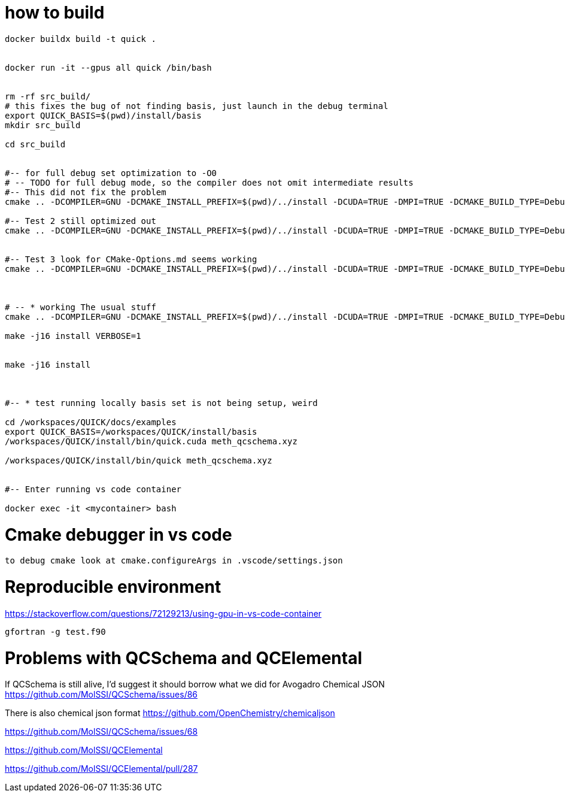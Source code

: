 = how to build


[source, bash]
----
docker buildx build -t quick .


docker run -it --gpus all quick /bin/bash


rm -rf src_build/
# this fixes the bug of not finding basis, just launch in the debug terminal
export QUICK_BASIS=$(pwd)/install/basis
mkdir src_build

cd src_build


#-- for full debug set optimization to -O0
# -- TODO for full debug mode, so the compiler does not omit intermediate results
#-- This did not fix the problem
cmake .. -DCOMPILER=GNU -DCMAKE_INSTALL_PREFIX=$(pwd)/../install -DCUDA=TRUE -DMPI=TRUE -DCMAKE_BUILD_TYPE=Debug -DCMAKE_CXX_FLAGS="-O0" -DCMAKE_Fortran_FLAGS="-O0 -fno-automatic -fbacktrace -fcheck=all" --graphviz=quick.dot

#-- Test 2 still optimized out
cmake .. -DCOMPILER=GNU -DCMAKE_INSTALL_PREFIX=$(pwd)/../install -DCUDA=TRUE -DMPI=TRUE -DCMAKE_BUILD_TYPE=Debug -DCMAKE_CXX_FLAGS="-O0" -DCMAKE_Fortran_FLAGS="-O0" --graphviz=quick.dot


#-- Test 3 look for CMake-Options.md seems working
cmake .. -DCOMPILER=GNU -DCMAKE_INSTALL_PREFIX=$(pwd)/../install -DCUDA=TRUE -DMPI=TRUE -DCMAKE_BUILD_TYPE=Debug -DCMAKE_CXX_FLAGS="-O0" -DCMAKE_Fortran_FLAGS="-O0" -DCMAKE_C_FLAGS="-O0" -DQUICK_DEBUG=TRUE -DOPTIMIZE=FALSE --graphviz=quick.dot



# -- * working The usual stuff
cmake .. -DCOMPILER=GNU -DCMAKE_INSTALL_PREFIX=$(pwd)/../install -DCUDA=TRUE -DMPI=TRUE -DCMAKE_BUILD_TYPE=Debug -DCMAKE_CXX_FLAGS="-O0" -DCMAKE_Fortran_FLAGS="-O0 --graphviz=quick.dot

make -j16 install VERBOSE=1 


make -j16 install



#-- * test running locally basis set is not being setup, weird

cd /workspaces/QUICK/docs/examples
export QUICK_BASIS=/workspaces/QUICK/install/basis
/workspaces/QUICK/install/bin/quick.cuda meth_qcschema.xyz

/workspaces/QUICK/install/bin/quick meth_qcschema.xyz


#-- Enter running vs code container

docker exec -it <mycontainer> bash

----

= Cmake debugger in vs code

[source, bash]
----
to debug cmake look at cmake.configureArgs in .vscode/settings.json
----



= Reproducible environment

https://stackoverflow.com/questions/72129213/using-gpu-in-vs-code-container


[source,bash]
----
gfortran -g test.f90
----

= Problems with QCSchema and QCElemental

If QCSchema is still alive, I'd suggest it should borrow what we did for Avogadro Chemical JSON
https://github.com/MolSSI/QCSchema/issues/86


There is also chemical json format
https://github.com/OpenChemistry/chemicaljson

https://github.com/MolSSI/QCSchema/issues/68

https://github.com/MolSSI/QCElemental

https://github.com/MolSSI/QCElemental/pull/287